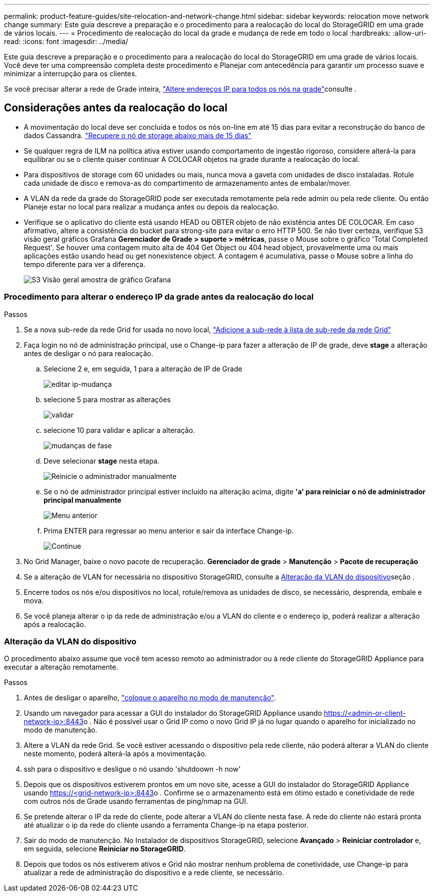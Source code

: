 ---
permalink: product-feature-guides/site-relocation-and-network-change.html 
sidebar: sidebar 
keywords: relocation move network change 
summary: Este guia descreve a preparação e o procedimento para a realocação do local do StorageGRID em uma grade de vários locais. 
---
= Procedimento de realocação do local da grade e mudança de rede em todo o local
:hardbreaks:
:allow-uri-read: 
:icons: font
:imagesdir: ../media/


[role="lead"]
Este guia descreve a preparação e o procedimento para a realocação do local do StorageGRID em uma grade de vários locais. Você deve ter uma compreensão completa deste procedimento e Planejar com antecedência para garantir um processo suave e minimizar a interrupção para os clientes.

Se você precisar alterar a rede de Grade inteira, link:https://docs.netapp.com/us-en/storagegrid-118/maintain/changing-nodes-network-configuration.html["Altere endereços IP para todos os nós na grade"]consulte .



== Considerações antes da realocação do local

* A movimentação do local deve ser concluída e todos os nós on-line em até 15 dias para evitar a reconstrução do banco de dados Cassandra. link:https://docs.netapp.com/us-en/storagegrid-118/maintain/recovering-storage-node-that-has-been-down-more-than-15-days.html["Recupere o nó de storage abaixo mais de 15 dias"^]
* Se qualquer regra de ILM na política ativa estiver usando comportamento de ingestão rigoroso, considere alterá-la para equilibrar ou se o cliente quiser continuar A COLOCAR objetos na grade durante a realocação do local.
* Para dispositivos de storage com 60 unidades ou mais, nunca mova a gaveta com unidades de disco instaladas. Rotule cada unidade de disco e remova-as do compartimento de armazenamento antes de embalar/mover.
* A VLAN da rede da grade do StorageGRID pode ser executada remotamente pela rede admin ou pela rede cliente. Ou então Planeje estar no local para realizar a mudança antes ou depois da realocação.
* Verifique se o aplicativo do cliente está usando HEAD ou OBTER objeto de não existência antes DE COLOCAR. Em caso afirmativo, altere a consistência do bucket para strong-site para evitar o erro HTTP 500. Se não tiver certeza, verifique S3 visão geral gráficos Grafana *Gerenciador de Grade > suporte > métricas*, passe o Mouse sobre o gráfico 'Total Completed Request'. Se houver uma contagem muito alta de 404 Get Object ou 404 head object, provavelmente uma ou mais aplicações estão usando head ou get nonexistence object. A contagem é acumulativa, passe o Mouse sobre a linha do tempo diferente para ver a diferença.
+
image:site-relocation/s3-completed-request.png["S3 Visão geral amostra de gráfico Grafana"]





=== Procedimento para alterar o endereço IP da grade antes da realocação do local

.Passos
. Se a nova sub-rede da rede Grid for usada no novo local, link:https://docs.netapp.com/us-en/storagegrid-118/expand/updating-subnets-for-grid-network.htmll["Adicione a sub-rede à lista de sub-rede da rede Grid"^]
. Faça login no nó de administração principal, use o Change-ip para fazer a alteração de IP de grade, deve *stage* a alteração antes de desligar o nó para realocação.
+
.. Selecione 2 e, em seguida, 1 para a alteração de IP de Grade
+
image:site-relocation/ip-change-1.png["editar ip-mudança"]

.. selecione 5 para mostrar as alterações
+
image:site-relocation/ip-change-2.png["validar"]

.. selecione 10 para validar e aplicar a alteração.
+
image:site-relocation/ip-change-3.png["mudanças de fase"]

.. Deve selecionar *stage* nesta etapa.
+
image:site-relocation/ip-change-4.png["Reinicie o administrador manualmente"]

.. Se o nó de administrador principal estiver incluído na alteração acima, digite *'a' para reiniciar o nó de administrador principal manualmente*
+
image:site-relocation/ip-change-5.png["Menu anterior"]

.. Prima ENTER para regressar ao menu anterior e sair da interface Change-ip.
+
image:site-relocation/ip-change-6.png["Continue"]



. No Grid Manager, baixe o novo pacote de recuperação. *Gerenciador de grade* > *Manutenção* > *Pacote de recuperação*
. Se a alteração de VLAN for necessária no dispositivo StorageGRID, consulte a <<Alteração da VLAN do dispositivo>>seção .
. Encerre todos os nós e/ou dispositivos no local, rotule/remova as unidades de disco, se necessário, desprenda, embale e mova.
. Se você planeja alterar o ip da rede de administração e/ou a VLAN do cliente e o endereço ip, poderá realizar a alteração após a realocação.




=== Alteração da VLAN do dispositivo

O procedimento abaixo assume que você tem acesso remoto ao administrador ou à rede cliente do StorageGRID Appliance para executar a alteração remotamente.

.Passos
. Antes de desligar o aparelho, link:https://docs.netapp.com/us-en/storagegrid-appliances/commonhardware/placing-appliance-into-maintenance-mode.html["coloque o aparelho no modo de manutenção"].
. Usando um navegador para acessar a GUI do instalador do StorageGRID Appliance usando https://<admin-or-client-network-ip>:8443[]o . Não é possível usar o Grid IP como o novo Grid IP já no lugar quando o aparelho for inicializado no modo de manutenção.
. Altere a VLAN da rede Grid. Se você estiver acessando o dispositivo pela rede cliente, não poderá alterar a VLAN do cliente neste momento, poderá alterá-la após a movimentação.
. ssh para o dispositivo e desligue o nó usando 'shutdoown -h now'
. Depois que os dispositivos estiverem prontos em um novo site, acesse a GUI do instalador do StorageGRID Appliance usando https://<grid-network-ip>:8443[]o . Confirme se o armazenamento está em ótimo estado e conetividade de rede com outros nós de Grade usando ferramentas de ping/nmap na GUI.
. Se pretende alterar o IP da rede do cliente, pode alterar a VLAN do cliente nesta fase. A rede do cliente não estará pronta até atualizar o ip da rede do cliente usando a ferramenta Change-ip na etapa posterior.
. Sair do modo de manutenção. No Instalador de dispositivos StorageGRID, selecione *Avançado* > *Reiniciar controlador* e, em seguida, selecione *Reiniciar no StorageGRID*.
. Depois que todos os nós estiverem ativos e Grid não mostrar nenhum problema de conetividade, use Change-ip para atualizar a rede de administração do dispositivo e a rede cliente, se necessário.


